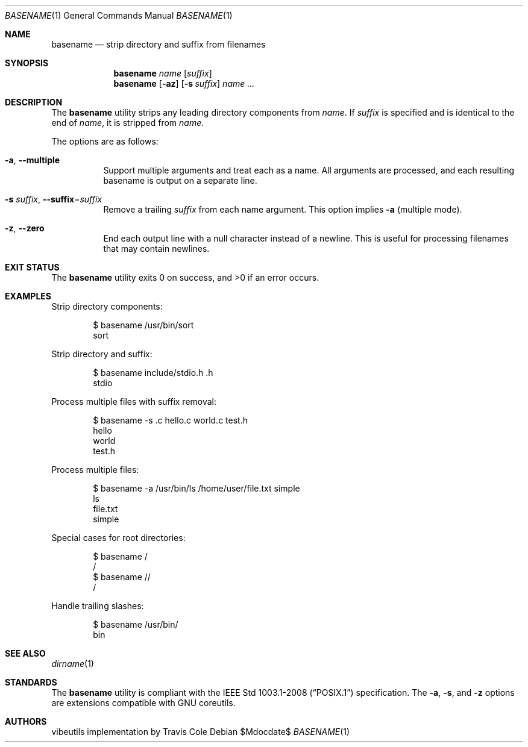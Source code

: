 .\" OpenBSD-style concise man page
.Dd $Mdocdate$
.Dt BASENAME 1
.Os
.Sh NAME
.Nm basename
.Nd strip directory and suffix from filenames
.Sh SYNOPSIS
.Nm basename
.Ar name
.Op Ar suffix
.Nm basename
.Op Fl az
.Op Fl s Ar suffix
.Ar name ...
.Sh DESCRIPTION
The
.Nm
utility strips any leading directory components from
.Ar name .
If
.Ar suffix
is specified and is identical to the end of
.Ar name ,
it is stripped from
.Ar name .
.Pp
The options are as follows:
.Bl -tag -width Ds
.It Fl a , Fl Fl multiple
Support multiple arguments and treat each as a name.
All arguments are processed, and each resulting basename is output on a
separate line.
.It Fl s Ar suffix , Fl Fl suffix Ns = Ns Ar suffix
Remove a trailing
.Ar suffix
from each name argument.
This option implies
.Fl a
(multiple mode).
.It Fl z , Fl Fl zero
End each output line with a null character instead of a newline.
This is useful for processing filenames that may contain newlines.
.El
.Sh EXIT STATUS
.Ex -std basename
.Sh EXAMPLES
Strip directory components:
.Bd -literal -offset indent
$ basename /usr/bin/sort
sort
.Ed
.Pp
Strip directory and suffix:
.Bd -literal -offset indent
$ basename include/stdio.h .h
stdio
.Ed
.Pp
Process multiple files with suffix removal:
.Bd -literal -offset indent
$ basename -s .c hello.c world.c test.h
hello
world
test.h
.Ed
.Pp
Process multiple files:
.Bd -literal -offset indent
$ basename -a /usr/bin/ls /home/user/file.txt simple
ls
file.txt
simple
.Ed
.Pp
Special cases for root directories:
.Bd -literal -offset indent
$ basename /
/
$ basename //
/
.Ed
.Pp
Handle trailing slashes:
.Bd -literal -offset indent
$ basename /usr/bin/
bin
.Ed
.Sh SEE ALSO
.Xr dirname 1
.Sh STANDARDS
The
.Nm
utility is compliant with the
.St -p1003.1-2008
specification.
The
.Fl a ,
.Fl s ,
and
.Fl z
options are extensions compatible with GNU coreutils.
.Sh AUTHORS
.An "vibeutils implementation by Travis Cole"